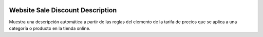 .. image:: https://img.shields.io/badge/licence-AGPL--3-blue.svg
   :target: https://www.gnu.org/licenses/agpl-3.0-standalone.html
   :alt: License: AGPL-3

=================================
Website Sale Discount Description
=================================

Muestra una descripción automática a partir de las reglas del elemento de la
tarifa de precios que se aplica a una categoría o producto en la tienda online.
